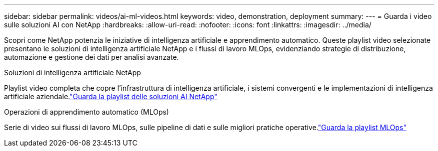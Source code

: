 ---
sidebar: sidebar 
permalink: videos/ai-ml-videos.html 
keywords: video, demonstration, deployment 
summary:  
---
= Guarda i video sulle soluzioni AI con NetApp
:hardbreaks:
:allow-uri-read: 
:nofooter: 
:icons: font
:linkattrs: 
:imagesdir: ../media/


[role="lead"]
Scopri come NetApp potenzia le iniziative di intelligenza artificiale e apprendimento automatico.  Queste playlist video selezionate presentano le soluzioni di intelligenza artificiale NetApp e i flussi di lavoro MLOps, evidenziando strategie di distribuzione, automazione e gestione dei dati per analisi avanzate.

.Soluzioni di intelligenza artificiale NetApp
Playlist video completa che copre l'infrastruttura di intelligenza artificiale, i sistemi convergenti e le implementazioni di intelligenza artificiale aziendale.link:https://www.youtube.com/playlist?list=PLdXI3bZJEw7nSrRhuolRPYqvSlGLuTOAO["Guarda la playlist delle soluzioni AI NetApp"^]

.Operazioni di apprendimento automatico (MLOps)
Serie di video sui flussi di lavoro MLOps, sulle pipeline di dati e sulle migliori pratiche operative.link:https://www.youtube.com/playlist?list=PLdXI3bZJEw7n1sWK-QGq4QMI1VBJS-ZZW["Guarda la playlist MLOps"^]
